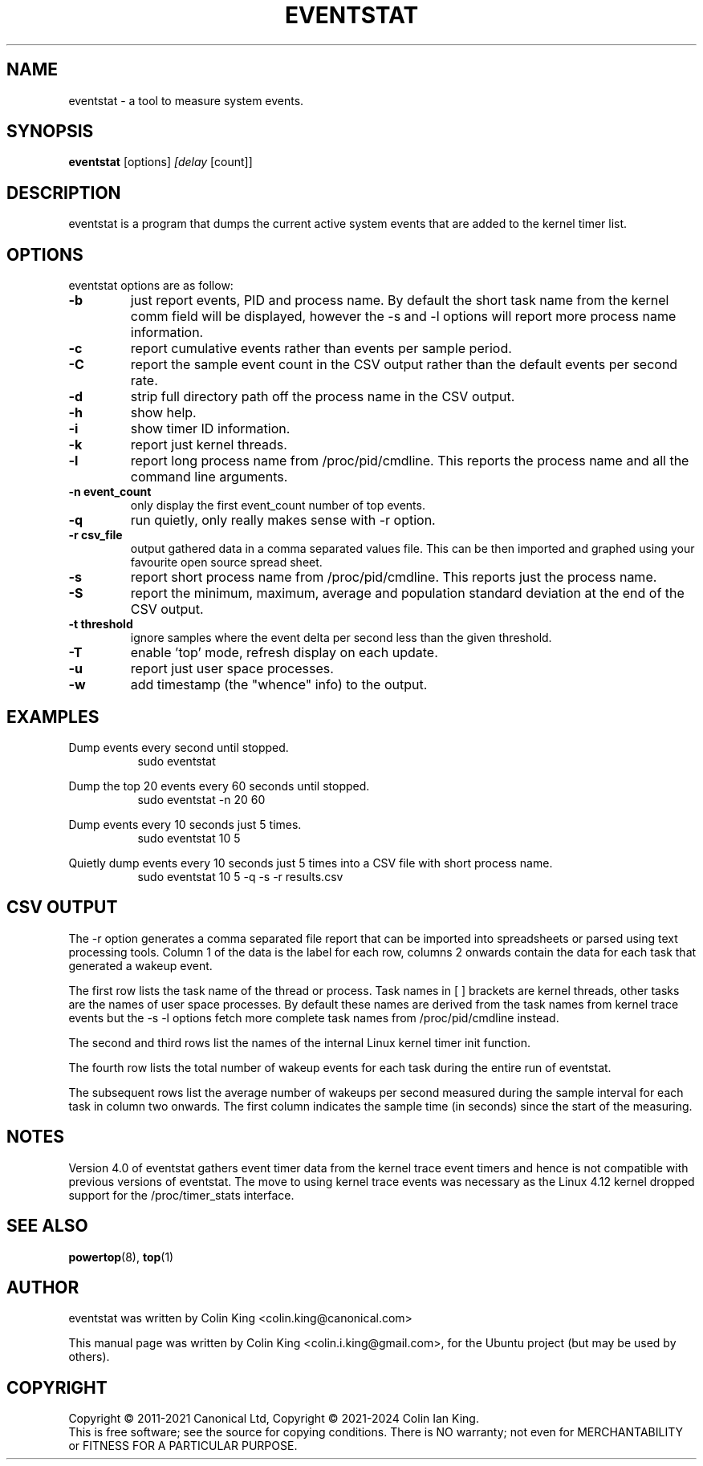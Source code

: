 .\"                                      Hey, EMACS: -*- nroff -*-
.\" First parameter, NAME, should be all caps
.\" Second parameter, SECTION, should be 1-8, maybe w/ subsection
.\" other parameters are allowed: see man(7), man(1)
.TH EVENTSTAT 8 "January 12, 2024"
.\" Please adjust this date whenever revising the manpage.
.\"
.\" Some roff macros, for reference:
.\" .nh        disable hyphenation
.\" .hy        enable hyphenation
.\" .ad l      left justify
.\" .ad b      justify to both left and right margins
.\" .nf        disable filling
.\" .fi        enable filling
.\" .br        insert line break
.\" .sp <n>    insert n+1 empty lines
.\" for manpage-specific macros, see man(7)
.SH NAME
eventstat \- a tool to measure system events.
.br

.SH SYNOPSIS
.B eventstat
.RI [options] " [delay " [count]]
.br

.SH DESCRIPTION
eventstat is a program that dumps the current active system events that are
added to the kernel timer list.

.SH OPTIONS
eventstat options are as follow:
.TP
.B \-b
just report events, PID and process name. By default the short task name from
the kernel comm field will be displayed, however the \-s and \-l options 
will report more process name information.
.TP
.B \-c
report cumulative events rather than events per sample period.
.TP
.B \-C
report the sample event count in the CSV output rather than the default
events per second rate.
.TP
.B \-d
strip full directory path off the process name in the CSV output.
.TP
.B \-h
show help.
.TP
.B \-i
show timer ID information.
.TP
.B \-k
report just kernel threads.
.TP
.B \-l
report long process name from /proc/pid/cmdline. This reports
the process name and all the command line arguments.
.TP
.B \-n event_count
only display the first event_count number of top events.
.TP
.B \-q 
run quietly, only really makes sense with \-r option.
.TP
.B \-r csv_file
output gathered data in a comma separated values file. This
can be then imported and graphed using your favourite open
source spread sheet.
.TP
.B \-s
report short process name from /proc/pid/cmdline. This reports
just the process name.
.TP
.B \-S
report the minimum, maximum, average and population standard deviation
at the end of the CSV output.
.TP
.B \-t threshold
ignore samples where the event delta per second less than the given threshold.
.TP
.B \-T
enable 'top' mode, refresh display on each update.
.TP
.B \-u
report just user space processes.
.TP
.B \-w
add timestamp (the "whence" info) to the output.
.SH EXAMPLES
.LP
Dump events every second until stopped.
.RS 8
sudo eventstat
.RE
.LP
Dump the top 20 events every 60 seconds until stopped.
.RS 8
sudo eventstat \-n 20 60
.RE
.LP
Dump events every 10 seconds just 5 times.
.RS 8
sudo eventstat 10 5
.RE
.LP
Quietly dump events every 10 seconds just 5 times into a CSV file with short process name.
.RS 8
sudo eventstat 10 5 \-q \-s \-r results.csv
.RE
.SH CSV OUTPUT
.LP
The \-r option generates a comma separated file report that can be imported into
spreadsheets or parsed using text processing tools.  Column 1 of the data is the
label for each row, columns 2 onwards contain the data for each task that generated
a wakeup event.
.LP
The first row lists the task name of the thread or process. Task names in [ ] brackets are
kernel threads, other tasks are the names of user space processes.  By default these
names are derived from the task names from kernel trace events but the \-s \-l options
fetch more complete task names from /proc/pid/cmdline instead.
.LP
The second and third rows list the names of the internal Linux kernel timer init function.
.LP
The fourth row lists the total number of wakeup events for each task during the entire run of eventstat.
.LP
The subsequent rows list the average number of wakeups per second measured during the sample interval for each 
task in column two onwards. The first column indicates the sample time (in seconds) since the start of the measuring.
.SH NOTES
Version 4.0 of eventstat gathers event timer data from the kernel trace event timers and hence is
not compatible with previous versions of eventstat. The move to using kernel trace events was
necessary as the Linux 4.12 kernel dropped support for the /proc/timer_stats interface.
.SH SEE ALSO
.BR powertop (8),
.BR top (1)
.SH AUTHOR
eventstat was written by Colin King <colin.king@canonical.com>
.PP
This manual page was written by Colin King <colin.i.king@gmail.com>,
for the Ubuntu project (but may be used by others).
.SH COPYRIGHT
Copyright \(co 2011-2021 Canonical Ltd, Copyright \(co 2021-2024 Colin Ian King.
.br
This is free software; see the source for copying conditions.  There is NO
warranty; not even for MERCHANTABILITY or FITNESS FOR A PARTICULAR PURPOSE.
